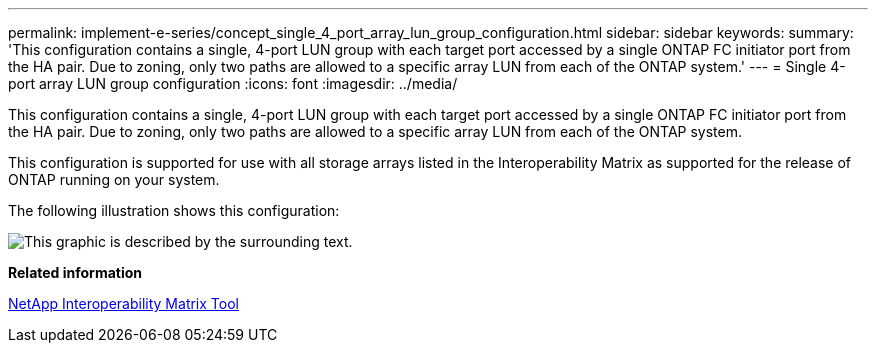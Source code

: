 ---
permalink: implement-e-series/concept_single_4_port_array_lun_group_configuration.html
sidebar: sidebar
keywords: 
summary: 'This configuration contains a single, 4-port LUN group with each target port accessed by a single ONTAP FC initiator port from the HA pair. Due to zoning, only two paths are allowed to a specific array LUN from each of the ONTAP system.'
---
= Single 4-port array LUN group configuration
:icons: font
:imagesdir: ../media/

[.lead]
This configuration contains a single, 4-port LUN group with each target port accessed by a single ONTAP FC initiator port from the HA pair. Due to zoning, only two paths are allowed to a specific array LUN from each of the ONTAP system.

This configuration is supported for use with all storage arrays listed in the Interoperability Matrix as supported for the release of ONTAP running on your system.

The following illustration shows this configuration:

image::../media/one_4_port_array_lun_gp.gif[This graphic is described by the surrounding text.]

*Related information*

https://mysupport.netapp.com/matrix[NetApp Interoperability Matrix Tool]
